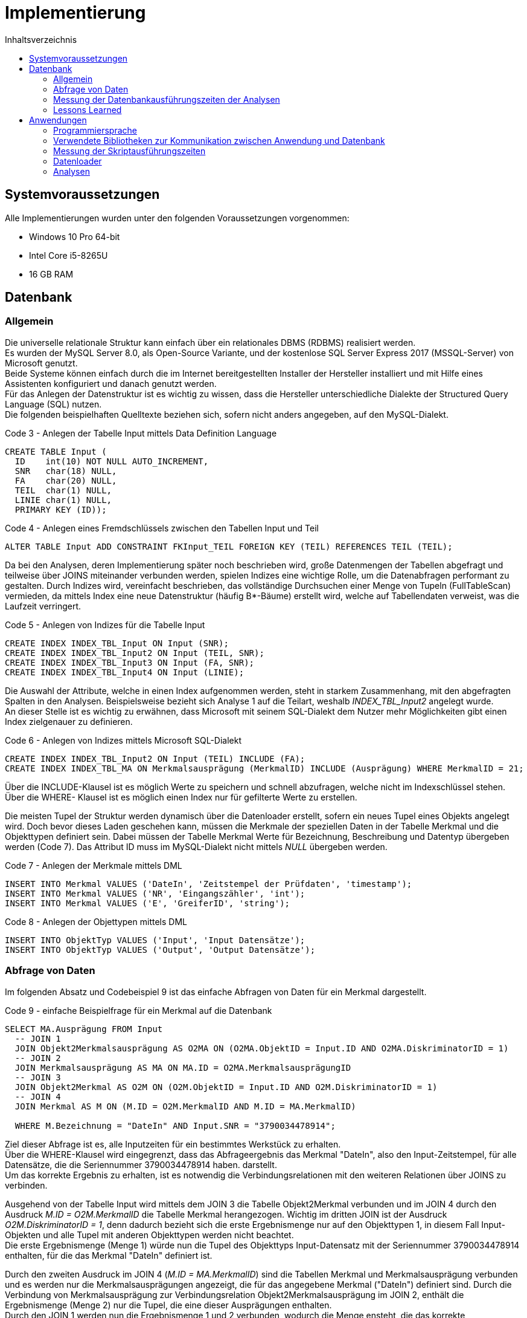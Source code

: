 = Implementierung
:toc:
:toc-title: Inhaltsverzeichnis
ifndef::main-file[]
:imagesdir: bilder
endif::main-file[]
ifdef::main-file[]
:imagesdir: unvisell-relat/bilder
endif::main-file[]


== Systemvoraussetzungen

Alle Implementierungen wurden unter den folgenden Voraussetzungen vorgenommen:

* Windows 10 Pro 64-bit
* Intel Core i5-8265U
* 16 GB RAM

== Datenbank
=== Allgemein

Die universelle relationale Struktur kann einfach über ein relationales DBMS (RDBMS) realisiert werden. +
Es wurden der MySQL Server 8.0, als Open-Source Variante, und der kostenlose SQL Server Express 2017 (MSSQL-Server) von Microsoft genutzt. +
Beide Systeme können einfach durch die im Internet bereitgestellten Installer der Hersteller installiert und mit Hilfe eines Assistenten konfiguriert und danach genutzt werden. +
Für das Anlegen der Datenstruktur ist es wichtig zu wissen, dass die Hersteller unterschiedliche Dialekte der Structured Query Language (SQL) nutzen. + 
Die folgenden beispielhaften Quelltexte beziehen sich, sofern nicht anders angegeben, auf den MySQL-Dialekt. +

.Code 3 - Anlegen der Tabelle Input mittels Data Definition Language
[source, sql]
----
CREATE TABLE Input (
  ID 	int(10) NOT NULL AUTO_INCREMENT,
  SNR 	char(18) NULL,
  FA	char(20) NULL,
  TEIL	char(1) NULL,
  LINIE char(1) NULL,
  PRIMARY KEY (ID));
----

.Code 4 - Anlegen eines Fremdschlüssels zwischen den Tabellen Input und Teil
[source, sql]
----
ALTER TABLE Input ADD CONSTRAINT FKInput_TEIL FOREIGN KEY (TEIL) REFERENCES TEIL (TEIL);
----

Da bei den Analysen, deren Implementierung später noch beschrieben wird, große Datenmengen der Tabellen abgefragt und teilweise über JOINS miteinander verbunden werden, spielen Indizes eine wichtige Rolle, um die Datenabfragen performant zu gestalten. Durch Indizes wird, vereinfacht beschrieben, das vollständige Durchsuchen einer Menge von Tupeln (FullTableScan) vermieden, da mittels Index eine neue Datenstruktur (häufig B*-Bäume) erstellt wird, welche auf Tabellendaten verweist, was die Laufzeit verringert.

.Code 5 - Anlegen von Indizes für die Tabelle Input
[source, sql]
----
CREATE INDEX INDEX_TBL_Input ON Input (SNR);
CREATE INDEX INDEX_TBL_Input2 ON Input (TEIL, SNR);
CREATE INDEX INDEX_TBL_Input3 ON Input (FA, SNR);
CREATE INDEX INDEX_TBL_Input4 ON Input (LINIE);
----

Die Auswahl der Attribute, welche in einen Index aufgenommen werden, steht in starkem Zusammenhang, mit den abgefragten Spalten in den Analysen. Beispielsweise bezieht sich Analyse 1 auf die Teilart, weshalb _INDEX_TBL_Input2_ angelegt wurde. +
An dieser Stelle ist es wichtig zu erwähnen, dass Microsoft mit seinem SQL-Dialekt dem Nutzer mehr Möglichkeiten gibt einen Index zielgenauer zu definieren.

.Code 6 - Anlegen von Indizes mittels Microsoft SQL-Dialekt
[source, sql]
----
CREATE INDEX INDEX_TBL_Input2 ON Input (TEIL) INCLUDE (FA);
CREATE INDEX INDEX_TBL_MA ON Merkmalsausprägung (MerkmalID) INCLUDE (Ausprägung) WHERE MerkmalID = 21;
----

Über die INCLUDE-Klausel ist es möglich Werte zu speichern und schnell abzufragen, welche nicht im Indexschlüssel stehen. +
Über die WHERE- Klausel ist es möglich einen Index nur für gefilterte Werte zu erstellen. +

Die meisten Tupel der Struktur werden dynamisch über die Datenloader erstellt, sofern ein neues Tupel eines Objekts angelegt wird. Doch bevor dieses Laden geschehen kann, müssen die Merkmale der speziellen Daten in der Tabelle Merkmal und die Objekttypen definiert sein. Dabei müssen der Tabelle Merkmal Werte für Bezeichnung, Beschreibung und Datentyp übergeben werden (Code 7). Das Attribut ID muss im MySQL-Dialekt nicht mittels _NULL_ übergeben werden. +

.Code 7 - Anlegen der Merkmale mittels DML
[source, sql]
----
INSERT INTO Merkmal VALUES ('DateIn', 'Zeitstempel der Prüfdaten', 'timestamp');
INSERT INTO Merkmal VALUES ('NR', 'Eingangszähler', 'int');
INSERT INTO Merkmal VALUES ('E', 'GreiferID', 'string');
----

.Code 8 - Anlegen der Objettypen mittels DML
[source, sql]
----
INSERT INTO ObjektTyp VALUES ('Input', 'Input Datensätze');
INSERT INTO ObjektTyp VALUES ('Output', 'Output Datensätze');
----

=== Abfrage von Daten

Im folgenden Absatz und Codebeispiel 9 ist das einfache Abfragen von Daten für ein Merkmal dargestellt.

.Code 9 - einfache Beispielfrage für ein Merkmal auf die Datenbank
[source, sql]
----
SELECT MA.Ausprägung FROM Input   
  -- JOIN 1 
  JOIN Objekt2Merkmalsausprägung AS O2MA ON (O2MA.ObjektID = Input.ID AND O2MA.DiskriminatorID = 1)
  -- JOIN 2
  JOIN Merkmalsausprägung AS MA ON MA.ID = O2MA.MerkmalsausprägungID
  -- JOIN 3
  JOIN Objekt2Merkmal AS O2M ON (O2M.ObjektID = Input.ID AND O2M.DiskriminatorID = 1)
  -- JOIN 4
  JOIN Merkmal AS M ON (M.ID = O2M.MerkmalID AND M.ID = MA.MerkmalID)

  WHERE M.Bezeichnung = "DateIn" AND Input.SNR = "3790034478914";
----

Ziel dieser Abfrage ist es, alle Inputzeiten für ein bestimmtes Werkstück zu erhalten. +
Über die WHERE-Klausel wird eingegrenzt, dass das Abfrageergebnis das Merkmal "DateIn", also den Input-Zeitstempel, für alle Datensätze, die die Seriennummer 3790034478914 haben. darstellt. +
Um das korrekte Ergebnis zu erhalten, ist es notwendig die Verbindungsrelationen mit den weiteren Relationen über JOINS zu verbinden. +

Ausgehend von der Tabelle Input wird mittels dem JOIN 3 die Tabelle Objekt2Merkmal verbunden und im JOIN 4 durch den Ausdruck _M.ID = O2M.MerkmalID_ die Tabelle Merkmal herangezogen. Wichtig im dritten JOIN ist der Ausdruck _O2M.DiskriminatorID = 1_, denn dadurch bezieht sich die erste Ergebnismenge nur auf den Objekttypen 1, in diesem Fall Input-Objekten und alle Tupel mit anderen Objekttypen werden nicht beachtet. +
Die erste Ergebnismenge (Menge 1) würde nun die Tupel des Objekttyps Input-Datensatz mit der Seriennummer 3790034478914 enthalten, für die das Merkmal "DateIn" definiert ist. +

Durch den zweiten Ausdruck im JOIN 4 (_M.ID = MA.MerkmalID_) sind die Tabellen Merkmal und Merkmalsausprägung verbunden und es werden nur die Merkmalsausprägungen angezeigt, die für das angegebene Merkmal ("DateIn") definiert sind. Durch die Verbindung von Merkmalsausprägung zur Verbindungsrelation Objekt2Merkmalsausprägung im JOIN 2, enthält die Ergebnismenge (Menge 2) nur die Tupel, die eine dieser Ausprägungen enthalten. +
Durch den JOIN 1 werden nun die Ergebnismenge 1 und 2 verbunden, wodurch die Menge ensteht, die das korrekte Abfrageergebnis darstellt. Auch hier ist die Angabe des Objekttypen in der JOIN-Bedingung des JOINS 1 elementar, um nur Tupel für den richtigen Objekttypen zu erhalten. +

Das Vorgehen mit den Mengen 1 und 2 entspricht nicht dem Vorgehen der Datenbank, sondern soll nur der Veranschaulichung dienen.


=== Messung der Datenbankausführungszeiten der Analysen
==== MySQL

Der MySQL-Server stellt standardmäßig die Status der 100 zuletzt ausgeführten Queries in der Systemtabelle _INFORMATION_SCHEMA.PROFILING_ mit bestimmten Merkmalen bereit, sofern das Profiling aktiviert wurde (siehe Code 10).

.Code 10 - Aktivieren des Profilings im MySQL-Server
[source, sql]
----
SET @@profiling = 1;
----

Normalerweise verfügt diese Variante über die Möglichkeit, die Größe der Historie (auch _profiling_history_size_) zu bestimmen (siehe Code 11). Jedoch funktionierte dies im Projekt unzuverlässig, weshalb immer der Standardwert von 100 genutzt wurde, um die Zeiten zuverlässig zu messen und die ausgeführten Queries zu zählen (siehe Code 12). 

.Code 11 - Setzen der Query-Historie auf 500
[source, sql]
----
SET @@profiling_history_size = 500;
----

.Code 12 - Messen der Ausführungszeiten und Zählen der ausgeführten Queries
[source, sql]
----
SELECT SUM(DURATION) FROM INFORMATION_SCHEMA.PROFILING;
SELECT COUNT(Query_ID) FROM INFORMATION_SCHEMA.PROFILING WHERE STATE = 'end';
----

Das Zurücksetzen der Historie kann einfach über die folgende Befehlsfolge im Codeabschnitt 13 erfolgen.

.Code 13 - Initialisieren der Systemtabelle
[source, sql]
----
SET @@profiling = 0;
SET @@profiling_history_size = 0;
SET @@profiling_history_size = 100;
SET @@profiling = 1;
----

==== MSSQL

Für die Nutzung des SQL Server Express 2017 wurde das Microsoft SQL Server Management Studio 17 genutzt. Diese Software ermöglicht eine einfache Administration des Datenbankservers. +
Über den integrierten _XEventProfiler_ können, ab Aufruf des Profilers, alle Events und Queries des Datenbankservers bzw. einer Datenbank, welche in diesem Zeitraum stattfinden, getrackt werden. +
Da Systemevents während der Ausführung auftreten, muss nach dem Stoppen des Datenfeed die Ergebnismenge nach dem _client_app_name_ gruppiert werden, um nur die gewünschten Ereignisse auszuwerten. Nach der Gruppierung ist noch eine Aggregation zur Summe des Feldes _duration_ möglich, um die Ausführungszeit direkt abzulesen. 

.Menü zur Gruppierung und Aggregation der getrackten Queries im Microsoft SQL Server Management Studio 17
image::SQLStudio.jpg[]

=== Lessons Learned

Nachdem in beiden Systemen dieselbe Struktur mit gleichen Indizes (auf Basis MySQL) erstellt wurde und erste Analysen gefahren wurden, zeigte sich, dass drei der fünf Analysen auf dem MSSQL-Server langsamer liefen.
Nach der Fehlersuche stellte sich heraus, dass der Buffer des MSSQL-Servers, mit 1.4 GB, sehr schnell aufgebraucht ist. Da es sich um eine kostenlose Variante von Microsoft handelt, besteht keine Möglichkeit diesen Buffer zu erhöhen. +
Da beim MySQL-Server der Buffer auch noch nicht betrachtet wurde, wurde hier die Größe überprüft (800 MB voreingestellt) und auf 6 GB erhöht. Die Erhöhung ist möglich, indem in der Datei _/ProgramData/MySQL/MySQLServer8.0/my.ini_ die Variable _innodb_buffer_pool_size_ auf _6G_ gesetzt wurde. Wichtig ist dabei, dass die Datei mit Rechten des Administrators geändert werden muss. +
Durch diese Veränderung ließ sich eine starke Senkung in den Ausführungszeiten der Analysen erreichen (siehe Tabelle 1 und Bild ).

.Ausführungszeiten MySQL-DB in Abhängigkeit von der Puffergröße
[%header, cols="10%,35%,35%,20%"]
|===

|Analyse | Ausführungszeit 800MB Puffer |Ausführungszeit 6GB Puffer |Senkung
|001     |19 min : 19 sek               |06 min : 12 sek            | 67.9 %
|002     |00 min : 56 sek               |00 min : 07 sek            | 86.6 %
|004     |23 min : 20 sek               |06 min : 24 sek            | 72.6 %
|005     |31 min : 49 sek               |07 min : 28 sek            | 76.5 %
|007     |07 min : 31 sek               |00 min : 43 sek            | 90.4 %

|===

.Ausführungszeiten MySQL-DB in Abhängigkeit von der Puffergröße
image::Buffervergleich.JPG[]

== Anwendungen
=== Programmiersprache

Zur Implementierung der Anwendungen wurde die Programmiersprache Python verwendet. +
Im Projekt wurde Visual Studio Code als Entwicklungsumgebung (IDE) genutzt, welche es ermöglicht, einfach die Python-Extension herunterzuladen und zu nutzen. +
Für die Implementierung wurde die Python-Version 3.7.3 genutzt.

=== Verwendete Bibliotheken zur Kommunikation zwischen Anwendung und Datenbank
==== MySQL

Zur Verbindung zwischen Anwendung und MySQL-Datenbankserver wurde die Python-Bibliothek _mysql-connector-python_ genutzt. Diese kann in Visual Studio Code über die Konsole durch den im Beispiel 14 dargestellten Code installiert werden. +

.Code 14 - Installieren der MySQL-Bibliothek für Python
[source, sh]
----
pip install mysql-connector-python
----

Damit die Anwendung eine Verbindung zur Datenbank herstellt, muss die Bibliothek eingebunden und die Parameter _user_, _password_, _host_ und _database_ übergeben werden. Um Operationen ausführen zu können, muss ein Cursor genutzt werden. (siehe Code 15)

.Code 15 - Herstellen der Verbindung und Erstellen eines Cursors
[source, python]
----
import mysql.connector

connection = mysql.connector.connect(user = "root", password = "demo", host = "127.0.0.1",  database = "project")
cursor = connection.cursor()
----

Für SELECT-Abfragen muss nun lediglich ein Statement der Cursor-Funktion _execute_ übergeben werden, damit die Abfrage ausgeführt wird. Der Cursor bietet drei Methoden, um zu definieren, welche Menge der Ergebnismenge bereitgestellt wird:

* _fetchall()_ für die komplette Ergebnismenge
* _fetchone()_ für die erste Zeile der Ergebnismenge
* _fetchmany(size = x )_ für die ersten x Zeilen der Ergebnismenge

.Code 16 - Ausführen einer Abfrage und Fetch der kompletten Ergebnismenge
[source, python]
----
statement = "SELECT Input.FA FROM Input WHERE TEIL = 'A' GROUP BY Input.FA ORDER BY Input.FA;"
  cursor.execute(statement)
  FA_List = cursor.fetchall()
----

Sofern ein Insert, Update oder Delete durchgeführt wurde, muss nach der Ausführung mittels _execute()_ ein Commit erfolgen, um die Änderungen zu übernehmen. (siehe Code 17)

.Code 17 - Verbindungscommit nach Insert-Anweisung
[source, python]
----
statement = "INSERT INTO LINIE VALUES (1);"
  cursor.execute(statement)
  connection.commit()
----

Am Ende der Anwendung können der Cursor und die Verbindung einfach über die Funktion _close()_ geschlossen werden. (siehe Code 18)

.Code 18 - Schließen des Cursors und Abbau der Verbindung
[source, python]
----
cursor.close()
connection.close()
----

Genauere Ausführungen und weitere Informationen sind in der link:https://dev.mysql.com/doc/connector-python/en/[MySQL-Dokumentation] verfügbar.

==== MSSQL
Zur Verbindung zwischen Anwendung und MSSQL-Datenbankserver wurde die Python-Bibliothek _pyodbc_ genutzt. Diese kann in Visual Studio Code über die Konsole durch den im Beispiel 19 dargestellten Code installiert werden. Außerdem muss der "Microsoft ODBC Driver for SQL Server", welcher in der Microsoft Dokumentation zu finden ist (link:https://docs.microsoft.com/de-de/sql/connect/odbc/download-odbc-driver-for-sql-server?view=sql-server-ver15#download-for-windows[ODBC Driver]), installiert werden. +

.Code 19 - Installieren der pyodbc-Bibliothek für Python
[source, sh]
----
pip install pyodbc
----

Im Unterschied zu MySQL muss zum Verbindungsaufbau noch der weitere Parameter _DRIVER_ übergeben werden. Um Operationen ausführen zu können, muss auch hier ein Cursor genutzt werden. (siehe Code 20)

.Code 20 - Herstellen der Verbindung und Erstellen eines Cursors
[source, python]
----
import pyodbc

connection = pyodbc.connect(driver = '{ODBC Driver 17 for SQL Server}', server = 'Desktop\\SQLEXPRESS' , database = 'project', UID = 'root', PWD = 'demo')
cursor = connection.cursor()
----

Alle weiteren im MySQL-Teil ausgeführten Befehle gelten unter pyodbc ebenfalls in der gleichen Form.

=== Messung der Skriptausführungszeiten

Zur Messung der Skriptausführungszeiten wurde von der Python-Bibliothek _time_ die Methode _process_time_ns()_ geladen, mit der die Summe der System- und Benutzer-CPU-Zeit des aktuellen Prozesses in Nanosekunden berechnet werden kann. Diese Methode schließt die während des Ruhezustands verstrichene Zeit nicht ein. +

.Code 21 - Messen der Skriptausführungszeit
[source, python]
----
from time import process_time_ns()

start = process_time_ns()
# Code der auszuführen ist
stop = process_time_ns()

duration = stop - start
----

=== Datenloader

Die Datenloader, über die Datensätze in die Struktur geladen werden, unterscheiden sich auf Grund der unterschiedlichen SQL-Dialekte. Jedoch ist das allgemeine Vorgehen, welches hier erläutert wird, gleich. Ein kleiner Unterschied liegt nur in der Verknüpfung des Outputs mit dem Input, was später erläutert wird. +
Voraussetzung, bevor Datensätze eingelesen werden können, ist wie bereits erwähnt, dass Merkmale und Objekttypen bereits in der Struktur definiert wurden. +

Aus dem bereits erläuterten Watchdog, erhält die Anwendung den Pfad des Textdokuments, welches ausgelesen werden muss. Im Codebeispiel 22 ist dargestellt, wie eine Datei mit Leserechten geöffnet wird, der Inhalt mittels _read()_ ausgelesen und als String gespeichert wird und dieser String aufgearbeitet wird, dass alle Elemente, die durch ein Semikolon getrennt sind, ein Element in einer Liste werden. +

.Code 22 - Auslesen der vorhandenen Datei
[source, python]
----
def insert (file):
  datei = open(file,'r')
  values = datei.read()
  data = values.split(';')
----

Die Verfahren zum Einlesen der Input- und Output-Datensätze sind sehr ähnlich. Deshalb wurden die Verfahren zusammen in den Bildern 6 und 7 dargestellt.


.ereignisgesteuerte Prozesskette zur Darstellung des Einlesens von Werten anderer Objekttypen
image::EPK1.jpg[width=350, align = center]

.ereignisgesteuerte Prozesskette zur Darstellung des Einlesens spezieller Merkmale sind
image::EPK2.jpg[width=600, align = center]

Nachdem ein Output-Datensatz in der Tabelle Output angelegt worden ist (Bild 7, Ereignis 2), muss dieser noch, sofern möglich, mit einem Input-Datensatz verknüpft werden. Dies passiert über die Zeitstempel der Datensätze. Sofern es für die Seriennummer nur einen Input-Datensatz gibt, erfolgt eine direkte Verknüpfung, außer die Zeitdifferenz zwischen Output und Input ist negativ. Sollten jedoch mehrere Input-Datensätze zu einer Seriennummer vorhanden sein, muss die Zeitdifferenz zwischen Output und jedem passenden Input berechnet werden. Dabei wird der Output mit dem Input verknüpft zu dem die kleinste nicht negative Differenz besteht. +


=== Analysen
==== Allgemein

Bevor mit der Implementierung der vorgegebenen Analysen begonnen wurde, wurde über Möglichkeiten der Realisierung in Python nachgedacht. Grundsätzlich lassen sich drei Varianten realisieren, welche mit ihren Vor- und Nachteilen, die sich auch auf LessonsLearned des Projekts zurückführen lassen, in der folgenden Tabelle dargestellt sind. +

.Realisierungsmöglichkeiten der Analysen
[%header, cols="10%,30%a,30%a,30%a"]
|===

|             
|(1) kleine Abfragen mit genauen WHERE-Klauseln (bspw. je SNR) 
|(2) mittlere Abfragen mit Mengen in WHERE-Klauseln (bspw. je FA) 
|(3) große Abfragen ohne Selektion in SQL

|Vorteile     
|* gesamtes Vorgehen einfach nachvollziehbar 
* geringer Aufwand in Programmiersprache
* verständlichere SQL-Abfragen                                         
|* geringere Netzwerklast als bei kleinen häufigen Abfragen
* Verteilung der Komplexität in Abfragen und Programmiersprache                                           
|* einmalige Netzwerklast

|Nachteile    
|* Netzwerklast dauerhaft
* in Summe höhere Abfragezeiten auf der Datenbank              
|* dauerhafte Netzwerklast größer als bei großen Abfragen            
|* Vorgehen schwerer nachvollziehbar
* höherer Aufwand in Programmiersprache
* Gruppierungen, die bereits einfach mit SQL gelöst werden können, müssen in der Programmiersprache erledigt werden

|===

Zum Test wurde versucht über jede Variante eine vordefinierte Datenmenge aus der Datenbank abzufragen. Da sich die Zeitergebnisse für diese Datenmenge nur gering unterschieden, wurde entschieden, um die unbekannten Analysen vorerst in kleinen logischen Schritten zu lösen, dass die Variante 1 umgesetzt wird. +
Nach Fertigstellung der Variante 1 für jede Analyse wurde zum Vergleich Variante 2 für die Analysen 1, 4 und 5 umgesetzt, da dort relativ lange Zeiten auftraten. +

In den folgenden Absätzen werden kurz selbstdefinierte Funktionen gezeigt und das Vorgehen in den Analysen für die verschiedenen Varianten als Pseudocode, zur einfachen Verständlichkeit erläutert. +

Für die Realisierung der Variante 2 wurde die Python-Bibliothek _pandas_ genutzt, welche einfache und flexible Möglichkeiten der Datenanalyse und -manipulation bietet. +

.Code 23 - Installieren der pandas-Bibliothek für Python
[source, sh]
----
pip install pandas
----

==== Eigene Funktionen

Zur Umsetzung der Implementierungen wurden zwei selbstdefinierte Funktionen genutzt. +
Zum einen eine Funktion, um Datumswerte, welche in der Struktur als _VARCHAR_ gespeichert sind, in Sekunden für die Zeitdifferenzberechnung umzuwandeln. (siehe Code 24)

.Code 24 - Umwandeln eines Datumsstrings in Sekunden
[source, python]
----
import datetime, time

def convert_from_datestring( TimeString ): 
  Date = datetime.datetime.strptime(TimeString, "%Y-%m-%dT%H:%M:%S.%f")
  Second = time.mktime(Date.timetuple())
  return Second
----

Zum anderen wurde eine Funktion zur Umwandlung der Zeitdifferenzen in Sekunden verwendet, um diesen Wert in einen einfach menschlichen lesbaren String bestehend aus Tagen, Stunden, Minuten und Sekunden umzurechnen. (siehe Code 25)

.Code 25 - Umwandeln eines Sekundenwerts in einen einfach lesbaren String
[source, python]
----
def convert_from_s( seconds ): 
  minutes, seconds = divmod(seconds, 60) 
  hours, minutes = divmod(minutes, 60) 
  days, hours = divmod(hours, 24) 
  string = str(int(days))+"T:"+str(int(hours))+"h:"+str(int(minutes))+"m:"+str(int(seconds))+ "s"
  return string
----

==== Analyse 1 - Taktung pro Artikel
===== Variante 1 - kleine Abfragen

.Code 26 - Pseudocode Analyse 1.1
[source, Pseudocode]
----
Abfrage aller Teilarten;

FOR EACH Teilart der Teilarten {
  Anzahl gefertigter Teile pro Teiltyp ermitteln;
  Fertigungsaufträge des Teiltyps abfragen;

  FOR EACH Fertigungsauftrag in Fertigungsaufträgen {
    Anzahl gefertigter Teile pro Fertigungsauftrag ermitteln;
    Alle Seriennummern abfragen, die mehr als einen Input in diesem Fertigungsauftrag haben (Auschuss);

    FOR EACH Seriennummer im Ausschuss {
      Anzahl Inputs für Seriennummer finden;
    }

    Minimum, Maximum, Durchschnitt des Ausschusses bestimmen;
    InputID's abfragen, die einen Output haben, zum Fertigungsauftrag gehören und eine Seriennummer haben;

    FOR EACH InputID in InputID's {
      Input-Zeit abfragen und konvertieren;
      Alle OutputID's für Input ID abfragen;

      FOR EACH OutputID in OutputID's {
        Output-Zeit abfragen, konvertieren und Differenz zu Input-Zeit berechnen;
      }

      Maximum der Differenzen bestimmen;
    }

    Minimum, Maximum, Durchschnitt aller Differenzen pro Fertigungsauftrag bestimmen;
    Ausgabe pro Fertigungsauftrag;
  }
}
----

===== Variante 2 - mittlere Abfragen

.Code 27 - Pseudocode Analyse 1.2
[source, Pseudocode]
----
Abfrage aller Teilarten;

FOR EACH Teilart der Teilarten {
  Anzahl gefertigter Teile pro Teiltyp ermitteln;
  Fertigungsaufträge des Teiltyps abfragen;

  FOR EACH Fertigungsauftrag in Fertigungsaufträgen {
    Anzahl gefertigter Teile pro Fertigungsauftrag ermitteln;
    Alle InputID's mit ihren Input-Zeitstempeln abfragen;
    Für alle InputID's den maximalen Output-Zeitstempel (über erstellte Verknüpfung) ermitteln; 

    FOR EACH InputID in InputID's {
      Suche des passenden Outputs in Outputs;
      Zeitstempel konvertieren und Differenz berechnen;
    }

    Minimum, Maximum, Durchschnitt aller Differenzen pro Fertigungsauftrag bestimmen;
    Alle Seriennummern abfragen, die mehr als einen Input in diesem Fertigungsauftrag haben (Auschuss);
    Anzahl des Ausschusses pro Seriennummer für alle Seriennummern abfragen;
    Minimum, Maximum, Durchschnitt des Ausschusses bestimmen;
    Ausgabe pro Fertigungsauftrag;
  }
}
----

==== Analyse 2 - Auftrennung

.Code 28 - Pseudocode Analyse 2
[source, Pseudocode]
----
Abfrage aller Teilarten;

FOR EACH Teilart der Teilarten {
  Anzahl gefertigter Teile pro Teiltyp ermitteln;
  Fertigungsaufträge des Teiltyps abfragen;

  FOR EACH Fertigungsauftrag in Fertigungsaufträgen {
    Anzahl gefertigter Teile pro Fertigungsauftrag ermitteln;
    Alle Seriennummern abfragen, die mehr als einen Input in diesem Fertigungsauftrag haben (Auschuss);

    FOR EACH Seriennummer im Ausschuss {
      InputID's und die Zeitstempel ermitteln;

      FOR EACH InputID in InputID's {
        Output-Zeitstempel der InputID abfragen;

        IF kein Output-Zeitstempel vorhanden {
          nächste InputID;
        }

        IF aktuelle InputID nicht die Letzte { 
          Output-Zeitstempel der InputID konvertieren;
          Input-Zeitstempel der nächsten InputID konvertieren;
          Differenz berechnen;
        }
      }
    }
  }
  Minimum, Maximum, Durchschnitt aller Differenzen pro Teilart bestimmen;
  Ausgabe pro Teilart;
}
----

==== Analyse 4
===== Variante 1 - kleine Abfragen

.Code 29 - Pseudocode Analyse 4.1
[source, Pseudocode]
----
Abfrage aller LadungsträgerIn;

FOR EACH Ladungsträger der LadungsträgerIn {
  Anzahl gefertigter Teile pro Ladungsträger ermitteln;
  InputID's des aktuelle Ladungsträgers abfragen;

  FOR EACH InputID in InputID's {
    Input-Zeitstempel abfragen und konvertieren;
    OutputID's zur aktuellen InputID ermittlen;

    FOR EACH OutputID in OutputID's {
      Output-Zeitstempel abfragen und konvertieren;
    }
  }

  Minimum Input-Zeitstempel bestimmen;
  Maximum Output-Zeitstempel bestimmen;
  Differenz berechnen;
  Ausgabe pro Ladungsträger;
}
----

===== Variante 2 - mittlere Abfragen

.Code 30 - Pseudocode Analyse 4.2
[source, Pseudocode]
----
Abfrage aller LadungsträgerIn;

FOR EACH Ladungsträger der LadungsträgerIn {
  Anzahl gefertigter Teile pro Ladungsträger ermitteln;
  InputID's des aktuelle Ladungsträgers abfragen;
  minimalen Input-Zeitstempel der InputID's abfragen;
  maximalen Output-Zeitstempel der mit den InputID's verknüpften Outputs ermitteln;
  Differenz berechnen;
  Ausgabe pro Ladungsträger;
}
----

==== Analyse 5
===== Variante 1 - kleine Abfragen

.Code 31 - Pseudocode Analyse 5.1
[source, Pseudocode]
----
Abfrage aller Teilarten;

FOR EACH Teilart der Teilarten {
  genutzte LadungsträgerIn für den Teiltyp abfragen;

  FOR EACH Ladungsträger in LadungsträgerIn {
    Anzahl gefertigter Stücke pro Ladungsträger des Teiltyps ermitteln;
    InputID's des Teiltypen abrufen, die auf dem aktuellen Ladungsträger gefertigt wurden;

    FOR EACH InputID in InputID's {
      Input-Zeitstempel abfragen und konvertieren;
      OutputID's zur InputID abfragen;

      FOR EACH OutputID in OutputID's {
        Output-Zeitstempel abfragen und konvertieren;
        Differenz zwischen Output und Input berechnen;
      }
      Maximum der Differenzen bestimmen;
    }
    Minimum, Maximum, Durchschnitt aller Differenzen pro Ladungsträger bestimmen;
    Ausgabe pro Ladungsträger;
  }
}
----

===== Variante 2 - mittlere Abfragen

.Code 32 - Pseudocode Analyse 5.2
[source, Pseudocode]
----
Abfrage aller Teilarten;

FOR EACH Teilart der Teilarten {
  genutzte LadungsträgerIn für den Teiltyp abfragen;

  FOR EACH Ladungsträger in LadungsträgerIn {
    Anzahl gefertigter Teile pro Ladungsträger des Teiltyps ermitteln;
    InputID's des Teiltypen abrufen, die auf dem aktuellen Ladungsträger gefertigt wurden;
    alle InputID's mit ihren Input-Zeitstempeln abfragen;
    maximale Output-Zeitstempel der mit den InputID's verknüpften Outputs ermitteln;
    Differenzen berechnen zwischen zusammengehörigen Outputs und Inputs;
    Minimum, Maximum, Durchschnitt ermitteln;
    Ausgabe pro Ladungsträger;
  }
}
----

==== Analyse 6

.Code 33 - Pseudocode Analyse 6
[source, Pseudocode]
----
Abfrage aller Linien;

FOR EACH Linie in Linien {
  Fertigungsaufträge der Linie abfragen;

  FOR EACH Fertigungsauftrag in Fertigungsaufträge {
    alle Input-Zeitstempel und Teilart des Fertigungsauftrags abfragen;
    minimalen und maximalen Input-Zeitstempel mit Teilart als ein Element in einer Liste speichern;
  }
  Liste nach minimaler Input-Zeit sortieren;

  FOR EACH Element der Liste {
    maximalen Input-Zeitstempel des aktuellen Elements konvertieren;
    minimalen Input-Zeitstempel des nächsten Elements konvertieren;
    Differenz zwischen maximalen Input-Zeitstempel des aktuellen Elements und minimalen Input-Zeitstempel des nächsten Elements bilden;
    IF Differenz positiv {
      Wechsel der Teilart mit Differenzzeit notieren;
    }
  }

  Minimum, Maximum, Durchschnitt der Wechselzeiten pro Linie berechnen;
}
----

==== Auswertung

Nach Messung aller Ausführungszeiten ergab sich eine deutliche Senkung der Datenbankausführungszeiten durch die Umstellung der Analysevorgehen. (siehe Bild 8)

.Vergleich der Analysevorgehen bezüglich der Datenbankausführungszeit
image::Analysevorgehen.JPG[]

Jedoch zeigte sich auch in der Ausführungszeit der Skripte ein deutliche Zeitverbesserung. (siehe Bild 9)

.Vergleich der Analysevorgehen bezüglich der Skriptausführungszeit
image::Analysevorgehen2.JPG[]

==== Lessons Learned

Durch eine starke Verschachtelung in FOR-Schleifen der Variante 1 aller Analysen ist es möglich sehr genaue SQL-Statements zu entwerfen und so nur einen kleinen Teil der gebrauchten Daten zu manipulieren, was den Manipulationsaufwand in Python verringert. Jedoch entstehen dadurch sehr großen Analysen mit sehr vielen Abfragen, welche der Datenbank gestellt werden müssen. 

Mit Variante 2 sind weniger Abfragen nötig, jedoch müssen die Daten aufwendiger mittels Python manipuliert werden. Demgegenüber zeigte sich aber, dass dieser Mehraufwand sich deutlich in den Datenbank- und Skriptausführungszeiten widerspiegelt.

Interessant wäre noch ein Vergleich mit Variante 3 gewesen, wofür aber leider die Zeit fehlte.

